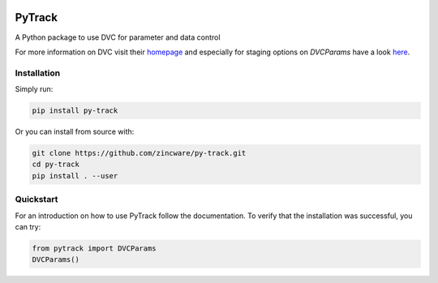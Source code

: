 |build| |docs| |license|

PyTrack
-------
A Python package to use DVC for parameter and data control

For more information on DVC visit their `homepage <https://dvc.org/doc>`_
and especially for staging options on `DVCParams` have a look
`here <https://dvc.org/doc/command-reference/run#options>`_.

Installation
============

Simply run:

.. code-block:: bash

   pip install py-track

Or you can install from source with:

.. code-block:: bash

   git clone https://github.com/zincware/py-track.git
   cd py-track
   pip install . --user

Quickstart
==========
   
For an introduction on how to use PyTrack follow the documentation. To verify that the installation was successful, you can try:

.. code-block:: python
   
   from pytrack import DVCParams
   DVCParams()

.. badges

.. |build| image:: https://github.com/zincware/MDSuite/actions/workflows/python-package.yml/badge.svg
    :alt: Build tests passing
    :target: https://github.com/zincware/py-test/blob/readme_badges/

.. |docs| image:: https://readthedocs.org/projects/py-track/badge/?version=latest&style=flat
    :alt: Build tests passing
    :target: https://py-track.readthedocs.io/en/latest/

.. |license| image:: https://img.shields.io/badge/License-EPL-purple.svg?style=flat
    :alt: Project license
    :target: https://www.gnu.org/licenses/quick-guide-gplv3.en.html
